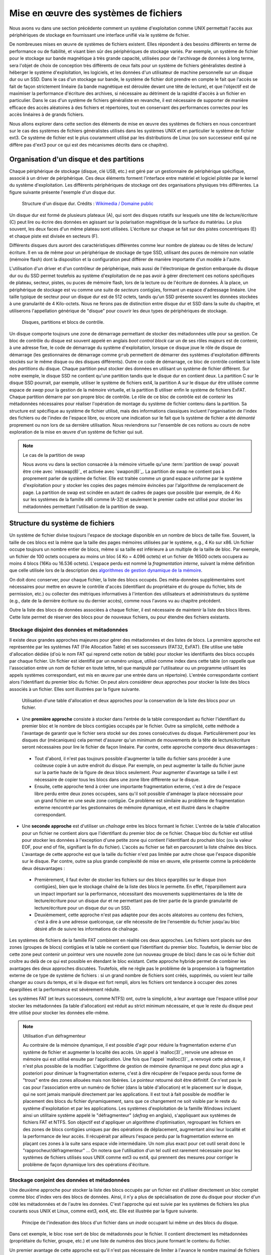 .. -*- coding: utf-8 -*-
.. Copyright |copy| 2020 by Etienne Rivière
.. Ce fichier est distribué sous une licence `creative commons <http://creativecommons.org/licenses/by-sa/3.0/>`_

   
.. _declarations:
 
Mise en œuvre des systèmes de fichiers
======================================

Nous avons vu dans une section précédente comment un système d'exploitation comme UNIX permettait l'accès aux périphériques de stockage en fournissant une interface unifié via le système de fichier.

De nombreuses mises en œuvre de systèmes de fichiers existent.
Elles répondent à des besoins différents en terme de performance ou de fiabilité, et visant bien sûr des périphériques de stockage variés.
Par exemple, un système de fichier pour le stockage sur bande magnétique à très grande capacité, utilisées pour de l'archivage de données à long terme, sera l'objet de choix de conception très différents de ceux faits pour un système de fichiers généralistes destiné à héberger le système d'exploitation, les logiciels, et les données d'un utilisateur de machine personnelle sur un disque dur ou un SSD.
Dans le cas d'un stockage sur bande, le système de fichier doit prendre en compte le fait que l'accès se fait de façon strictement linéaire (la bande magnétique est déroulée devant une tête de lecture), et que l'objectif est de maximiser la performance d'écriture des archives, si nécessaire au détriment de la rapidité d'accès à un fichier en particulier.
Dans le cas d'un système de fichiers généraliste en revanche, il est nécessaire de supporter de manière efficace des accès aléatoires à des fichiers et répertoires, tout en conservant des performances correctes pour les accès linéaires à de grands fichiers.

Nous allons explorer dans cette section des éléments de mise en œuvre des systèmes de fichiers en nous concentrant sur le cas des systèmes de fichiers généralistes utilisés dans les systèmes UNIX et en particulier le système de fichier ext3. Ce système de fichier est le plus couramment utilisé par les distributions de Linux (ou son successeur ext4 qui ne diffère pas d'ext3 pour ce qui est des mécanismes décrits dans ce chapitre).

Organisation d'un disque et des partitions
^^^^^^^^^^^^^^^^^^^^^^^^^^^^^^^^^^^^^^^^^^

Chaque périphérique de stockage (disque, clé USB, etc.) est géré par un gestionnaire de périphérique spécifique, associé à un driver de périphérique.
Ces deux éléments forment l'interface entre matériel et logiciel pilotée par le kernel du système d'exploitation.
Les différents périphériques de stockage ont des organisations physiques très différentes.
La figure suivante présente l'exemple d'un disque dur.

 .. figure:: fig/disque_dur.png
    :align: center
    :scale: 20
    
    Structure d'un disque dur. Crédits : `Wikimedia / Domaine public <https://commons.wikimedia.org/w/index.php?curid=3352762>`_

Un disque dur est formé de plusieurs plateaux (A), qui sont des disques rotatifs sur lesquels une tête de lecture/écriture (C) peut lire ou écrire des données en agissant sur la polarisation magnétique de la surface du matériau.
Le plus souvent, les deux faces d'un même plateau sont utilisées.
L'écriture sur chaque se fait sur des pistes concentriques (E) et chaque piste est divisée en secteurs (F).

Différents disques durs auront des caractéristiques différentes comme leur nombre de plateau ou de têtes de lecture/écriture.
Il en va de même pour un périphérique de stockage de type SSD, utilisant des puces de mémoire non volatile (mémoire flash) dont la disposition et la configuration peut différer de manière importante d'un modèle à l'autre.

L'utilisation d'un driver et d'un contrôleur de périphérique, mais aussi de l'électronique de gestion embarquée du disque dur ou du SSD permet toutefois au système d'exploitation de ne pas avoir à gérer directement ces notions spécifiques de plateau, secteur, pistes, ou puces de mémoire flash, lors de la lecture ou de l'écriture de données.
À la place, un périphérique de stockage est vu comme une suite de *secteurs* contigües, formant un espace d'adressage linéaire.
Une taille typique de secteur pour un disque dur est de 512 octets, tandis qu'un SSD présente souvent les données stockées à une granularité de 4 Kilo-octets.
Nous ne ferons pas de distinction entre disque dur et SSD dans la suite du chapitre, et utiliserons l'appellation générique de "disque" pour couvrir les deux types de périphériques de stockage.

 .. figure:: fig/partitions.png
    :align: center
    :scale: 20
    
    Disques, partitions et blocs de contrôle.

Un disque comporte toujours une zone de démarrage permettant de stocker des métadonnées utile pour sa gestion.
Ce bloc de contrôle du disque est souvent appelé en anglais *boot control block* car un de ses rôles majeurs est de contenir, à une adresse fixe, le code de démarrage du système d'exploitation, lorsque ce disque joue le rôle de disque de démarrage (les gestionnaires de démarrage comme ``grub`` permettent de démarrer des systèmes d'exploitation différents stockés sur le même disque ou des disques différents).
Outre ce code de démarrage, ce bloc de contrôle contient la liste des *partitions* du disque.
Chaque partition peut stocker des données en utilisant un système de fichier différent.
Sur notre exemple, le disque SSD ne contient qu'une partition tandis que le disque dur en contient deux.
La partition C sur le disque SSD pourrait, par exemple, utiliser le système de fichiers ext4, la partition A sur le disque dur être utilisée comme espace de *swap* pour la gestion de la mémoire virtuelle, et la partition B utiliser enfin le système de fichiers ExFAT.
Chaque partition démarre par son propre bloc de contrôle.
Le rôle de ce bloc de contrôle est de contenir les métadonnées nécessaires pour réaliser l'opération de montage du système de fichier contenu dans la partition.
Sa structure est spécifique au système de fichier utilisé, mais des informations classiques incluent l'organisation de l'index des fichiers ou de l'index de l'espace libre, ou encore une indication sur le fait que ls système de fichier a été *démonté* proprement ou non lors de sa dernière utilisation.
Nous reviendrons sur l'ensemble de ces notions au cours de notre exploration de la mise en œuvre d'un système de fichier qui suit.

.. note:: Le cas de la partition de swap
 
 Nous avons vu dans la section consacrée à la mémoire virtuelle qu'une :term:`partition de swap` pouvait être crée avec `mkswap(8)`_ et activée avec `swapon(8)`_.
 La partition de swap ne contient pas à proprement parler de système de fichier.
 Elle est traitée comme un grand espace uniforme par le système d'exploitation pour y stocker les copies des pages mémoire évincées par l'algorithme de remplacement de page.
 La partition de swap est scindée en autant de cadres de pages que possible (par exemple, de 4 Ko sur les systèmes de la famille x86 comme IA-32) et seulement le premier cadre est utilisé pour stocker les métadonnées permettant l'utilisation de la partition de swap.

Structure du système de fichiers
^^^^^^^^^^^^^^^^^^^^^^^^^^^^^^^^

Un système de fichier divise toujours l'espace de stockage disponible en un nombre de blocs de taille fixe.
Souvent, la taille de ces blocs est la même que la taille des pages mémoires utilisées par le système, e.g., 4 Ko sur x86.
Un fichier occupe toujours un nombre entier de blocs, même si sa taille est inférieure à un multiple de la taille de bloc.
Par exemple, un fichier de 100 octets occupera au moins un bloc (4 Ko = 4.096 octets) et un fichier de 16500 octets occupera au moins 4 blocs (16Ko ou 16.536 octets).
L'espace perdu est nommé la *fragmentation interne*, suivant la même définition que celle utilisée lors de la description des `algorithmes de gestion dynamique de la mémoire <../C/malloc_implementation>`_.

On doit donc conserver, pour chaque fichier, la liste des blocs occupés.
Des méta-données supplémentaires sont nécessaires pour mettre en œuvre le contrôle d'accès (identifiant du propriétaire et du groupe du fichier, bits de permission, etc.) ou collecter des métriques informatives à l'intention des utilisateurs et administrateurs du système (e.g., date de la dernière écriture ou du dernier accès), comme nous l'avons vu au chapitre précédent.

Outre la liste des blocs de données associées à chaque fichier, il est nécessaire de maintenir la liste des blocs libres.
Cette liste permet de réserver des blocs pour de nouveaux fichiers, ou pour étendre des fichiers existants.

Stockage disjoint des données et métadonnées
""""""""""""""""""""""""""""""""""""""""""""

Il existe deux grandes approches majeures pour gérer des métadonnées et des listes de blocs.
La première approche est représentée par les systèmes FAT (File Allocation Table) et ses successeurs (FAT32, ExFAT).
Elle utilise une table d'allocation dédiée (d'où le nom FAT qui reprend cette notion de table) pour stocker les identifiants des blocs occupés par chaque fichier.
Un fichier est identifié par un numéro unique, utilisé comme index dans cette table (on rappelle que l'association entre un nom de fichier en toute lettre, tel que manipulé par l'utilisateur ou un programme utilisant les appels systèmes correspondant, est mis en œuvre par une entrée dans un répertoire).
L'entrée correspondante contient alors l'identifiant du premier bloc du fichier.
On peut alors considérer deux approches pour stocker la liste des blocs associés à un fichier.
Elles sont illustrées par la figure suivante.

 .. figure:: fig/fat.png
    :align: center
    :scale: 20
    
    Utilisation d'une table d'allocation et deux approches pour la conservation de la liste des blocs pour un fichier. 

- Une **première approche** consiste à stocker dans l'entrée de la table correspondant au fichier l'identifiant du premier bloc et le nombre de blocs contigües occupés par le fichier. Outre sa simplicité, cette méthode a l'avantage de garantir que le fichier sera stocké sur des zones consécutives du disque. Particulièrement pour les disques dur (mécaniques) cela permet d'assurer qu'un minimum de mouvements de la tête de lecture/écriture seront nécessaires pour lire le fichier de façon linéaire. Par contre, cette approche comporte deux désavantages :
 - Tout d'abord, il n'est pas toujours possible d'augmenter la taille du fichier sans procéder à une coûteuse copie à un autre endroit du disque. Par exemple, on peut augmenter la taille du fichier jaune sur la partie haute de la figure de deux blocs seulement. Pour augmenter d'avantage sa taille il est nécessaire de copier tous les blocs dans une zone libre différente sur le disque.
 - Ensuite, cette approche tend à créer une importante fragmentation externe, c'est à dire de l'espace libre perdu entre deux zones occupées, sans qu'il soit possible d'aménager la place nécessaire pour un grand fichier en une seule zone contigüe. Ce problème est similaire au problème de fragmentation externe rencontré par les gestionnaires de mémoire dynamique, et est illustré dans le chapitre correspondant.
- Une **seconde approche** est d'utiliser un *chaînage* entre les blocs formant le fichier. L'entrée de la table d'allocation pour un fichier ne contient alors que l'identifiant du premier bloc de ce fichier. Chaque bloc du fichier est utilisé pour stocker les données à l'exception d'une petite zone qui contient l'identifiant du prochain bloc (ou la valeur EOF, pour end of file, signifiant la fin du fichier). L'accès au fichier se fait en parcourant la liste chaînée des blocs. L'avantage de cette approche est que la taille du fichier n'est pas limitée par autre chose que l'espace disponible sur le disque. Par contre, outre sa plus grande complexité de mise en œuvre, elle présente comme la précédente deux désavantages :
 - Premièrement, il faut éviter de stocker les fichiers sur des blocs éparpillés sur le disque (non contigües), bien que le stockage chaîné de la liste des blocs le permette. En effet, l'éparpillement aura un impact important sur la performance, nécessitant des mouvements supplémentaires de la tête de lecture/écriture pour un disque dur et ne permettant pas de tirer partie de la grande granularité de lecture/écriture pour un disque dur ou un SSD.
 - Deuxièmement, cette approche n'est pas adaptée pour des accès aléatoires au contenu des fichiers, c'est à dire à une adresse quelconque, car elle nécessite de lire l'ensemble du fichier jusqu'au bloc désiré afin de suivre les informations de chaînage.

Les systèmes de fichiers de la famille FAT combinent en réalité ces deux approches.
Les fichiers sont placés sur des zones (groupes de blocs) contigües et la table ne contient que l'identifiant du premier bloc.
Toutefois, le dernier bloc de cette zone peut contenir un pointeur vers une nouvelle zone (un nouveau groupe de bloc) dans le cas où le fichier doit croître au delà de ce qui est possible en étendant le bloc existant.
Cette approche hybride permet de combiner les avantages des deux approches discutées.
Toutefois, elle ne règle pas le problème de la propension à la fragmentation externe de ce type de système de fichiers : si un grand nombre de fichiers sont créés, supprimés, ou voient leur taille changer au cours du temps, et si le disque est fort rempli, alors les fichiers ont tendance à occuper des zones éparpillées et la performance est sévèrement réduite.

Les systèmes FAT (et leurs successeurs, comme NTFS) ont, outre la simplicité, a leur avantage que l'espace utilisé pour stocker les métadonnées (la table d'allocation) est réduit au strict minimum nécessaire, et que le reste du disque peut être utilisé pour stocker les données elle-même.

.. note:: Utilisation d'un défragmenteur

 Au contraire de la mémoire dynamique, il est possible d'agir pour réduire la fragmentation externe d'un système de fichier et augmenter la localité des accès.
 Un appel à `malloc(3)`_ renvoie une adresse en mémoire qui est utilisé ensuite par l'application.
 Une fois que l'appel `malloc(3)`_ a renvoyé cette adresse, il n'est plus possible de la modifier.
 L'algorithme de gestion de mémoire dynamique ne peut donc plus agir a posteriori pour diminuer la fragmentation externe, c'est à dire récupérer de l'espace perdu sous forme de "trous" entre des zones allouées mais non libérées.
 Le pointeur retourné doit être définitif.
 Ce n'est pas le cas pour l'association entre un numéro de fichier (dans la table d'allocation) et le placement sur le disque, qui ne sont jamais manipulé directement par les applications.
 Il est tout à fait possible de modifier le placement des blocs du fichier dynamiquement, sans que ce changement ne soit visible par le reste du système d'exploitation et par les applications.
 Les systèmes d'exploitation de la famille Windows incluent ainsi un utilitaire système appelé le "défragmenteur" (*defrag* en anglais), s'appliquant aux systèmes de fichiers FAT et NTFS.
 Son objectif est d'appliquer un algorithme d'optimisation, regroupant les fichiers en des zones de blocs contigües uniques par des opérations de déplacement, augmentant ainsi leur localité et la performance de leur accès.
 Il récupérait par ailleurs l'espace perdu par la fragmentation externe en plaçant ces zones à la suite sans espace vide intermédiaire.
 Un nom plus exact pour cet outil serait donc le "rapprocheur/défragmenteur" ...
 On notera que l'utilisation d'un tel outil est rarement nécessaire pour les systèmes de fichiers utilisés sous UNIX comme ext3 ou ext4, qui prennent des mesures pour corriger le problème de façon dynamique lors des opérations d'écriture.
 
Stockage conjoint des données et métadonnées
""""""""""""""""""""""""""""""""""""""""""""

Une deuxième approche pour stocker la liste des blocs occupés par un fichier est d'utiliser directement un bloc complet comme bloc d'index vers des blocs de données.
Ainsi, il n'y a plus de spécialisation de zone du disque pour stocker d'un côté les métadonnées et de l'autre les données.
C'est l'approche qui est suivie par les systèmes de fichiers les plus courants sous UNIX et Linux, comme ext3, ext4, etc.
Elle est illustrée par la figure suivante.

 .. figure:: fig/inode.png
    :align: center
    :scale: 20
    
    Principe de l'indexation des blocs d'un fichier dans un *inode* occupant lui même un des blocs du disque.

Dans cet exemple, le bloc rose sert de bloc de métadonnés pour le fichier.
Il contient directement les métadonnées (propriétaire du fichier, groupe, etc.) et une liste de numéros des blocs jaune formant le contenu du fichier.

Un premier avantage de cette approche est qu'il n'est pas nécessaire de limiter à l'avance le nombre maximal de fichiers en choisissant une taille de table d'indexation : il est possible de stocker des nouveaux fichiers tant qu'il existe au moins deux blocs libres, un pour les métadonnées et un pour les données (voir aucun si le fichier est vide, e.g. il a été créé en utilisant `touch(1)`_).

Un désavantage est que l'espace nécessaire pour tout fichier, même très petit, est toujours augmenté d'un bloc (par exemple de 4 Ko) ce qui est largement plus volumineux qu'une entrée dans une table d'indexation.
Un fichier même très petit occupera donc au moins deux blocs : un fichier de 18 octets contenant la chaîne "Bonjour LINFO1252" occuperait ainsi deux blocs de 4 Ko soit un total de 8 Ko.

L'utilisation de blocs de métadonnées indexant individuellement chaque bloc de données résout les problèmes de fragmentation externe, chaque bloc pouvant être utilisé même s'il est isolé, mais n'a pas d'impact sur les problèmes de localité.

L'utilisation d'un bloc de métadonnée limitée a pour effet de limiter la taille maximale d'un fichier : le nombre d'identifiants de blocs que l'on peut stocker dans un bloc de métadonnées est limité par la taille d'un bloc.

Système de fichiers ext4
""""""""""""""""""""""""

Le système de fichiers ext4 (et son prédécesseur ext3 avec lequel il est rétrocompatible) est le plus courant sous Linux.
Ce système de fichiers utilise un stockage conjoint des données et métadonnées mais avec quelques ajustements.
Une partition est scindée en groupes de blocs.
Dans chacun de ces groupes, une zone est réservée pour stocker les inodes et une autre pour stocker les blocs de données.
L'avantage de cette scission est de ne pas stocker trop loin sur le disque les métadonnées et les données et ainsi éviter les va-et-vient des têtes de lecture/écriture.
Le stockage des inodes dans une zone spéciale permet de les limiter à une taille fixe plus réduite que celle d'un bloc complet, et le système ext4 supporte par ailleurs des tailles de blocs variables.
Une description complète du système ext4 sort du contexte de ce cours, mais la manière dont celui-ci résout le problème de la limitation du nombre d'entrées vers des blocs de données dans un inode est intéressante à étudier.

Dans ext4, et dans d'autres systèmes de fichiers pour UNIX avant lui, un inode contient un nombre limité de liens directs vers des blocs de données.
Une configuration standard est de 12 liens de ce type.
En utilisant seulement ces liens, et avec une taille de bloc de 4 Ko, cela indique qu'un fichier peut être d'une taille maximum de 12x4=48 Ko.
La structure de l'inode permet d'utiliser des liens supplémentaires via des indirections.
On compte trois niveaux d'indirection (single, double, triple indirect), comme illustré sur la figure suivante.

 .. figure:: fig/ext4_redirections.png
    :align: center
    :scale: 20
    
    Différents niveaux d'indirections pour supporter des grands fichiers à partir d'un inode de taille fixe.
    
Le premier pointeur d'indirection pointe vers un bloc destiné à contenir uniquement des numéros de blocs de données (un niveau d'indirection).
Si le bloc fait 4 Ko et que chaque numéro de bloc occupe 4 octets par exemple, alors un total de 4 Mo (1.024 blocs de 4 Ko) est possible, en plus des 48 Ko des liens directs.
Avec un deuxième niveau d'indirection, le pointeur dans l'inode pointe vers un bloc contenant lui même les identifiants de blocs contenant des pointeurs.
Avec les mêmes paramètres, le fichier peut atteindre 4 Go.
Le même principe est appliqué avec un troisième niveau d'indirection, permettant d'atteindre une taille de fichier maximale de 4 To + 4 Go + 4 Mo + 48 Ko.

Stockage des répertoires
""""""""""""""""""""""""

Un répertoire dans un système de fichier de type ext3 ou ext4 est stocké de la même manière qu'un fichier, à ceci près qu'un indicateur (le flag ``b`` dans les métadonnées) est mis à vrai, et que le (ou les, dans le cas d'un répertoire avec beaucoup de sous-répertoires et fichiers) bloc(s) de données contiennent la liste des associations entre noms de fichiers/sous-répertoire et les inodes correspondant dans le système de fichiers.

Gestion de l'espace libre
"""""""""""""""""""""""""

Il est nécessaire de conserver la liste des blocs disponibles afin de pouvoir rapidement réserver de l'espace pour la création d'un nouveau fichier ou l'accroissement de la taille d'un fichier existant.
Bien entendu, cette information peut être retrouvée en passant en revue l'ensemble des inodes valides (i.e. accessibles depuis une entrée d'un répertoire lui même accessible depuis la racine du système de fichier) mais effectuer cette opération de recherche à chaque montage du système de fichier pour créer la structure de donnée correspondante en mémoire aurait un coût prohibitoire.
De plus, la taille de la structure de donnée en question peut vite être très importante et occuper beaucoup d'espace.
Avec un disque de 4 To et des blocs de 4 Ko, on peut estimer le nombre de bits nécessaires (chaque bit représente si un bloc est ou non disponible) à 1.073.741.824, soit 128 Mo.
Cette structure de donnée (un champ de bit) est donc stockée sur le disque lui-même.
Dans le système ext4, chaque groupe de bloc inclue une zone réservée pour stocker ce bitmap des blocs libres.

Bien entendu, différents algorithmes existent pour choisir la zone la plus adéquate pour créer un nouveau fichier, en évitant si possible la fragmentation et en essayant de maximiser la localité.
Leur description dépasse le contexte de ce cours, mais on retrouve des similarités dans les principes entre ces algorithmes et ceux utilisés pour la gestion dynamique de la mémoire que nous avons abordé précédemment.

 .. note:: Mon fichier est-il vraiment effacé ?
 
  L'effacement d'un fichier avec la commande `rm(1)`_ consiste simplement en l'effacement de l'inode qui pointe vers ses blocs de contenu.
  Les blocs de contenu sont alors déclarés comme libres et pourront être réutilisés pour la création de nouveaux fichiers.
  Sauf précaution particulière, le contenu des blocs de données n'est pas modifié.
  
  Des logiciels spécifiques permettent de passer en revue l'ensemble des blocs de données pour détecter des fichiers complets effacés, qui n'auraient pas encore été recouverts par de nouveaux fichiers.
  Ils se basent sur cela sur l'analyse des caractéristiques de fichiers classiques (fichiers d'images, vidéos, etc.).
  Ils sont bien sûr utilisés par les forces de police pour recouvrer des preuves que des criminels n'ayant pas suivi LINFO1252 auraient tenté d'effacer avec un simple `rm(1)`_.
  Des administrateurs systèmes peuvent aussi utiliser des outils comme ``extundelete`` sur une version montée en lecture seule du système de fichier, pour recouvrer des fichiers effacés par mégarde (il n'y a pas de notion de corbeille en ligne de commande, contrairement à un environnement graphique).
  
  Si on souhaite effacer un fichier de façon permanente, c'est à dire en modifiant ses blocs de données plusieurs fois en y écrivant des données aléatoires (ou bien des 0 partout), il est possible d'utiliser l'utilitaire `shred(1)`_.
  Celui-ci permet de spécifier le nombre de passes d'écritures souhaitées sur les données.
  En effet, dans certains cas une seule passe n'est pas suffisante, en tout cas sur un disque dur.
  Avec du matériel spécialisé, il est possible de retrouver avec un probabilité qui décroit au fur et à mesure des écritures ultérieures, la polarisation passée d'un bit stocké sur le disque.
  L'exemple ci-dessous montre l'utilisation de `shred(1)`_ pour effacer définitivement un fichier sensible.
  L'option -v permet d'obtenir une sortie "verbeuse" avec les étapes des opérations.
  L'option -n permet de spécifier le nombre de passes d'effacement à effectuer.
  On voit ici que `shred(1)`_ alterne entre l'écriture de valeurs aléatoires, de 0, et de 1.
  L'option -z permet de demander l'écriture de 0 à la fin, pour rendre moins détectable l'opération d'effacement.
  On voit par ailleurs que l'utilitaire renomme de nombreuses fois le fichier, afin de faire disparaître l'entrée du contenu du répertoire.
  
  .. code-block:: console

     $ cat ma_carte_de_credit 
     Linus Torvalds
     Aktia Savings Bank
     1234 5678 9123 4567
     EXP 01/21
     CRC 123
     $ shred -vzu -n 5 ma_carte_de_credit 
     shred: ma_carte_de_credit: pass 1/6 (random)...
     shred: ma_carte_de_credit: pass 2/6 (000000)...
     shred: ma_carte_de_credit: pass 3/6 (random)...
     shred: ma_carte_de_credit: pass 4/6 (ffffff)...
     shred: ma_carte_de_credit: pass 5/6 (random)...
     shred: ma_carte_de_credit: pass 6/6 (000000)...
     shred: ma_carte_de_credit: removing
     shred: ma_carte_de_credit: renamed to 000000000000000000
     shred: 000000000000000000: renamed to 00000000000000000
     shred: 00000000000000000: renamed to 0000000000000000
     shred: 0000000000000000: renamed to 000000000000000
     shred: 000000000000000: renamed to 00000000000000
     shred: 00000000000000: renamed to 0000000000000
     shred: 0000000000000: renamed to 000000000000
     shred: 000000000000: renamed to 00000000000
     shred: 00000000000: renamed to 0000000000
     shred: 0000000000: renamed to 000000000
     shred: 000000000: renamed to 00000000
     shred: 00000000: renamed to 0000000
     shred: 0000000: renamed to 000000
     shred: 000000: renamed to 00000
     shred: 00000: renamed to 0000
     shred: 0000: renamed to 000
     shred: 000: renamed to 00
     shred: 00: renamed to 0
     shred: ma_carte_de_credit: removed

Performance des systèmes de fichiers
^^^^^^^^^^^^^^^^^^^^^^^^^^^^^^^^^^^^

Les accès aux périphériques de stockage sont particulièrement lents, même en utilisant des technologies SSD et des contrôleurs de périphériques de dernière génération.
À titre d'exemple, les latences d'accès à la mémoire principales se comptent en dizaines ou centaines de nano-secondes, tandis que la latence d'accès à un SSD connecté avec un contrôleur de périphérique à la norme NVMe (la plus rapide disponible hors serveurs de haute performance) est plutôt de l'ordre de quelques dizaines ou centaines de micro-secondes, soit un rapport de un à mille.
La bande passante, elle, est moins disproportionnée mais reste 10 à 20 fois plus grande pour la mémoire que pour le SSD le plus performant.
Un disque dur classique présente quand à lui des latences d'accès de quelques millisecondes, et une bande passante environ 5 à 10 fois moins mois élevée que celle d'un SSD.

L'utilisation du principe de cache permet d'augmenter sensiblement la performance des systèmes de fichier.
On retrouve des caches à plusieurs niveaux.
Tout d'abord, les périphériques de stockage eux-même disposent souvent d'un cache permettant de stocker un petit nombre d'opérations d'écriture en attente, et donc de diminuer la latence de ces opérations du point de vue du système d'exploitation.
Ensuite, le système d'exploitation utilise une partie de la mémoire pour servir de cache pour les blocs lus et écrits par le système de fichiers.
Dans le cadre de Linux, ce

TODO un dessin pour montrer le page cache et son utilisation avec les fichiers mappés en mémoire
TODO quelques mots sur free behind et read ahead
TODO quelques mots sur scheduling de requetes ? ou pas du tout ?


..   - principe du page cache et utilisation de la mémoire non utilisée par les applications
..     - implémentation des fichiers mappés en mémoire avec le page cache
..   - free-behind et read-ahead pour les accès séquentiels
..   - optimisation des requêtes vers le disque dur et scheduling (note sans trop de détails)

Robustesse des systèmes de fichiers
^^^^^^^^^^^^^^^^^^^^^^^^^^^^^^^^^^^^

..  - introduction : contrairement à la mémoire, on doit survivre à un arrêt brutal de la machine
..  - vérificateurs de systèmes de fichiers
..  - systèmes de fichiers journalisés
..  - scheduling sur SSD ?

Vérificateurs de systèmes de fichiers
"""""""""""""""""""""""""""""""""""""

Contrairement à la mémoire principale dont le contenu est effacé lors de l'arrêt de la machine, ce n'est pas le cas d'un périphérique de stockage dont le contenu doit pouvoir être monté de nouveau au prochain démarrage.
Il faut évidemment qu'il n'y ait pas d'incohérence entre les différentes informations conservées sur le disque, comme le contenu des inodes, l'association entre les inodes et les blocs de contenu, et surtout pour la bitmap indiquant les blocs libres.
Un scénario particulièrement dommageable est qu'un bloc soit indiqué comme libre alors qu'il est effectivement utilisé par un fichier.
Ce bloc pourrait alors être alloué à deux fichiers différents, cassant les propriétés d'isolation (un processus n'ayant pas les droits sur le deuxième fichiers mais sur le premier pouvant voir du contenu appartenant du premier fichier) et des corruptions de données (le contenu d'un fichier écrasant le contenu de l'autre).
Moins grave, mais pénalisant sur le long terme, un bloc indiqué comme occupé mais qui ne l'est pas ne sera jamais libéré et la capacité disponible du disque s'en trouvera ainsi réduite.

Il arrive qu'un arrêt brutal de la machine ne permette pas le *démontage* du système de fichier proprement.
Or, l'utilisation du cache et le fait que les écritures sur le disques puissent ne pas être complètement répercutées peut entraîner des incohérences de l'état stocké sur le disque.
Des utilitaires système spéciaux, les vérificateurs de systèmes de fichiers, permettent de vérifier le contenu d'une partition avant le montage pour repérer et souvent, corriger, les erreurs rencontrées.
Ils effectuent de nombreuses vérifications, dont un exemple est de reconstruire en mémoire le champs de bit correspondant aux blocs libres et de comparer celui-ci aux blocs effectivement liés par des fichiers.
Un bloc marqué comme libre alors qu'il ne l'est en réalité par sera marqué comme tel, et un bloc effectivement libre sera ajouté au compte de l'espace disponible sur la partition.
Sous Linux, l'utilitaire `fsck(8)`_ est le vérificateur pour les systèmes de fichiers de la famille ext.


.. Structure :
.. - rappel sur le cours précédent (utilisation des fichiers, appels systèmes classiques, etc.)
.. - introduction : objectif est de présenter des éléments de mise en œuvre des systèmes de fichiers locaux (pas de discussion des systèmes de fichiers distants comme NFS, mais donner des liens pour ceux intéressés).
.. - organisation d'un disque
..   - organisation en volumes
..   - secteur de controle (boot control block) pour démarrer OS de ce volume
..   - volume control block avec information sur volume pour démarrer système de fichier
..     - cas du volume de swap (lien avec cours sur mémoire virtuelle) et format du volume?
.. - structure du système de fichier
..   - séparation en blocs
..   - rôle d'un inode (métadonnées vs. données)
..   - contenu inode dans ext3
..   - inode représentant un répertoire (que se passe t-il lorsqu'il n'y a pas assez d'espace dans les 4KB? est-ce que la liste des fichiers est dans l'inode ou dans des blocs de données d'ailleurs?)
..   - inode représentant un fichier + structure à plusieurs niveaux
..     - faire des exemples avec des fichiers de tailles différentes et montrer le ratio entre #métadonnées/#données
.. - allocation de blocs
..   - objectifs : allouer les blocs pour un nouveau fichier (ou pour étendre un fichier existant)
..     - nécessite de conserver le lien entre inode et blocs occupés
..       - dans ext, la liste des blocs est directement écrite dans l'inode : surcout pour petits fichiers
..       - faire une apparté sur FAT et allocation liée (linked allocation), avec avantages et inconvénients
..     - nécessite de conserver l'information sur les blocs libres
..       - taille de la bitmap en mémoire pour un disque de 2 TB (2^41/2^12=2^29=512 Mo=0.5 GB)
..       - stockage sur disque : liste chaînée, grouping, counting (montrer exemples avec des figures et présenter les avantages et inconvénients)
..     - sécurité : mise à zéro des blocs lors de l'allocation, possibilité de recouvrer le contenu de fichiers après effacement
.. - performance des systèmes de fichiers
..   - principe du page cache et utilisation de la mémoire non utilisée par les applications
..     - implémentation des fichiers mappés en mémoire avec le page cache
..   - free-behind et read-ahead pour les accès séquentiels
..   - fragmentation externe (vérifier si c'est un problème pour ext)
..   - optimisation des requêtes vers le disque dur et scheduling (note sans trop de détails)
